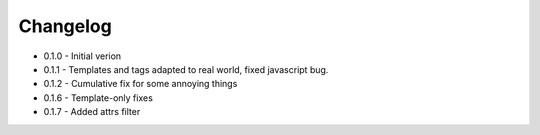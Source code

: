Changelog
---------

* 0.1.0 - Initial verion
* 0.1.1 - Templates and tags adapted to real world, fixed javascript bug.
* 0.1.2 - Cumulative fix for some annoying things
* 0.1.6 - Template-only fixes
* 0.1.7 - Added attrs filter